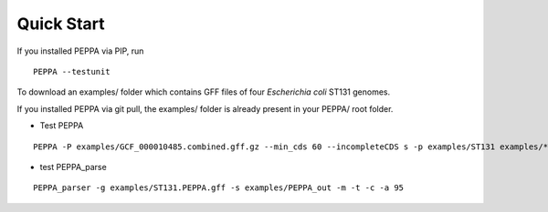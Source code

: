 Quick Start
***************
If you installed PEPPA via PIP, run
::
  PEPPA --testunit

To download an examples/ folder which contains GFF files of four `Escherichia coli` ST131 genomes. 

If you installed PEPPA via git pull, the examples/ folder is already present in your PEPPA/ root folder. 

* Test PEPPA
::

  PEPPA -P examples/GCF_000010485.combined.gff.gz --min_cds 60 --incompleteCDS s -p examples/ST131 examples/*.gff.gz

* test PEPPA_parse
::

  PEPPA_parser -g examples/ST131.PEPPA.gff -s examples/PEPPA_out -m -t -c -a 95

